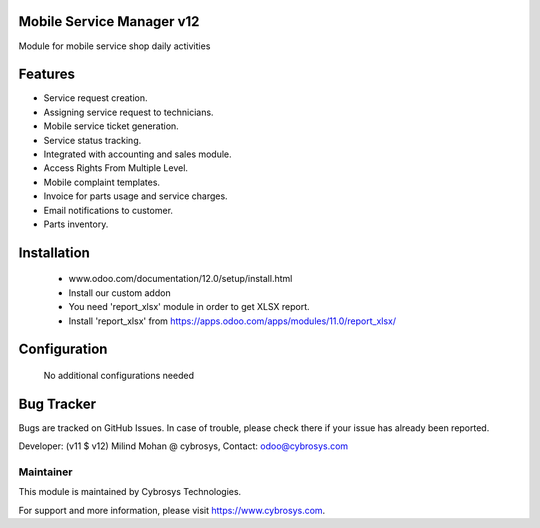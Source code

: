 Mobile Service Manager v12
===================
Module for mobile service shop daily activities

Features
========
* Service request creation.
* Assigning service request to technicians.
* Mobile service ticket generation.
* Service status tracking.
* Integrated with accounting and sales module.
* Access Rights From Multiple Level.
* Mobile complaint templates.
* Invoice for parts usage and service charges.
* Email notifications to customer.
* Parts inventory.

Installation
============
	- www.odoo.com/documentation/12.0/setup/install.html
	- Install our custom addon
	- You need 'report_xlsx' module in order to get XLSX report.
	- Install 'report_xlsx' from https://apps.odoo.com/apps/modules/11.0/report_xlsx/

Configuration
=============

    No additional configurations needed

Bug Tracker
===========
Bugs are tracked on GitHub Issues. In case of trouble, please check there if your issue has already been reported.

Developer: (v11 $ v12) Milind Mohan @ cybrosys, Contact: odoo@cybrosys.com

Maintainer
----------

This module is maintained by Cybrosys Technologies.

For support and more information, please visit https://www.cybrosys.com.

